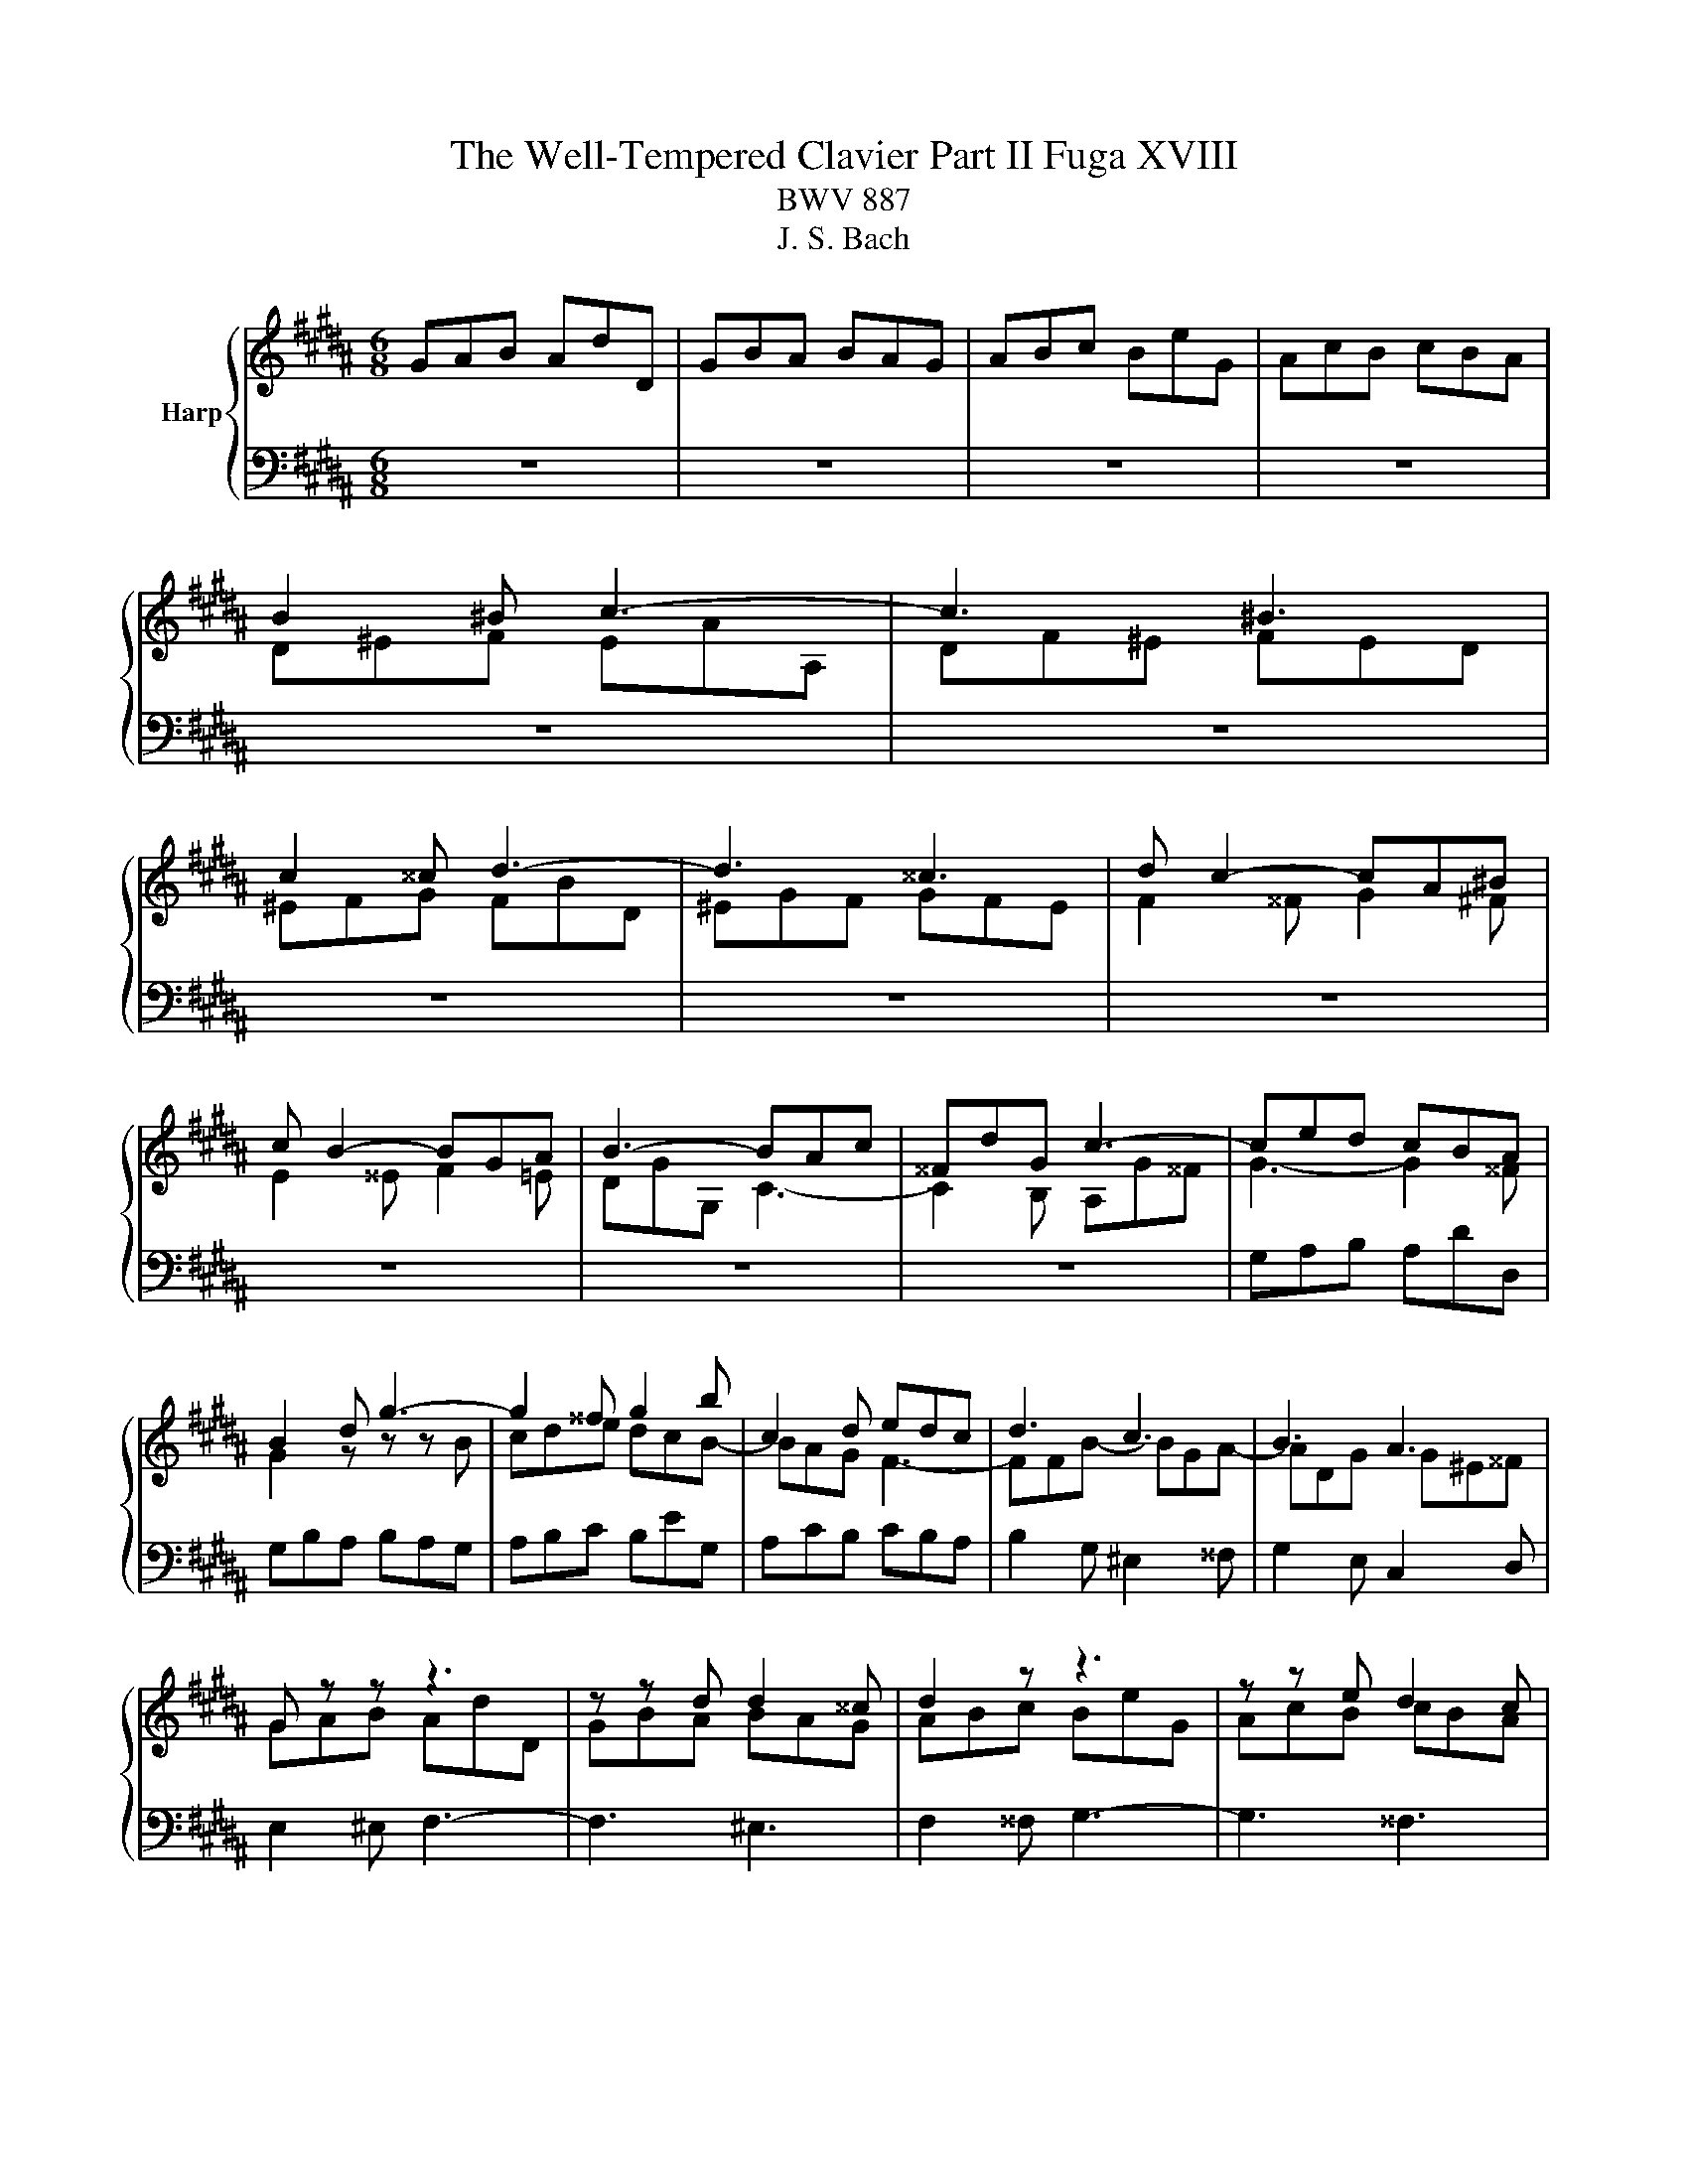 X:1
T:The Well-Tempered Clavier Part II Fuga XVIII
T:BWV 887
T:J. S. Bach
%%score { ( 1 3 ) | 2 }
L:1/8
M:6/8
K:B
V:1 treble nm="Harp"
V:3 treble 
V:2 bass 
V:1
 GAB AdD | GBA BAG | ABc BeG | AcB cBA | B2 ^B c3- | c3 ^B3 | c2 ^^c d3- | d3 ^^c3 | d c2- cA^B | %9
 c B2- BGA | B3- BAc | ^^FdG c3- | ced cBA | B2 d g3- | g2 ^^f g2 b | c2 d edc | d3 c3 | B3 A3 | %18
 G z z z3 | z z d d2 ^^c | d2 z z3 | z z e d2 c | B2 G A2 ^B | cGc- cA=c | e3 d3- | dc=a- a^^fg | %26
 c6 | B6 | A3- A2 ^^c | d^ef- f=fg | ^^c^eA d3- | d3 ^^c3 | d2 z G2 z | F2 z z3 | z6 | z6 | %36
 z3 z z E | F=AG AGF | EG/F/G/A/ B3- | B3 A3 | B3 c3 | d3 edc | Bdf- fd^e- | eAd- d^B^^c | %44
 d^ef eaA | df^e fed | ^efg fbd | ^egf gfe | f2 ^^f g2 ^f | e2 ^e f2 =e | d3 c3- | c2 B2 Ac | %52
 ^^F2 A- ADG- | G2 c ^^F3 | G2 D CB,A, | B,2 z z z B | cde dcB | c A2- A2 d | d6- | d3 ^^c3 | %60
 d2 d ^^c2 ^c | ^B2 =B A2 ^B | c2 ^^c d3- | d3 d/4^^c/4d/4c/4d/4c/4d/4c/4d/4c/4d/4c/4 | d2 c B2 A | %65
 G2 c- cA^B | cGA BcB | Adc Bed | cde Adc | Bcd Gcd | e3 d3 | c3 B g2 | fed- dc/^B/c | d6- | %74
 dGc- cB/A/B | A6- | A2 G c3 | B3 A3- | AGg ^^f2 ^f | ^e2 =e d2 ^e | f2 ^^f g3- | g3 ^^f3- | %82
 f^e^^f g2 ^^g | a6- | afg a3- | a g2- g^ef | ^e2 f g3- | g f3 de | d2 c B3 | A2 ^B c/d/ed | %90
 G3 c3- | cBc d/c/B/A/B/e/ | A2 z e2 a | d2 g c>ed/c/ | B3- BA/G/^^F/^E/ | DdG- G^^Fc | B2 z z3 | %97
 z6 | z6 | z6 | z6 | z6 | d^ef eaA | df^e fed | ^efg fbd | ^egf gfe | f3 ^e2 =e | d3 ^^c2 ^c | %108
 Bdg- gf/e/f- | fBe- ed/c/d | cde d2 =d | c2 =c B2 ^c | =d2 ^d e3- | e3 d3 | e2 G A2 ^B | %115
 c2 =A F2 G | E2 z z3 | z3 z z B- | BA^B c3- | c^B^^c d3- | d^^cd ^e3- | ed/^^c/ d2 ^c/B/c- | %122
 cdc Bed | cde Adc | B2 z z3 | z z C F2 G- | GFE DGB | ^E3 A3- | A2 G- G2 ^^F | G2 z z dc | %130
 dcB cBA | B3- BAG | A3- AG^^F | G4 ^E^^F | GAB AdD | GBA BAG | ABc BeG | AcB cBA | Bcd- dcB | %139
 A^eA A3- | Aed d3- | dcB{d} cBA | G6 |] %143
V:2
 z6 | z6 | z6 | z6 | z6 | z6 | z6 | z6 | z6 | z6 | z6 | z6 | G,A,B, A,DD, | G,B,A, B,A,G, | %14
 A,B,C B,EG, | A,CB, CB,A, | B,2 G, ^E,2 ^^F, | G,2 E, C,2 D, | E,2 ^E, F,3- | F,3 ^E,3 | %20
 F,2 ^^F, G,3- | G,3 ^^F,3 | G,3 F,3 | E,3 D,3 | C,G, C2 A,^B, | C3 B,3- | B,A,G, ^^F,A,D, | %27
 G,2 G,, G,3- | G,F,^E, D,F,A,, | %29
 C,/4B,,/4C,/4B,,/4C,/4B,,/4C,/4B,,/4C,/4B,,/4C,/4B,,/4 C,/4B,,/4C,/4B,,/4C,/4B,,/4C,/4B,,/4C,/4B,,/4A,,/4B,,/4 | %30
 A,,6 | z6 | D,^E,F, E,A,A,, | D,F,^E, F,E,D, | ^E,F,G, F,B,D, | ^E,G,F, G,F,E, | F,E,D, E,=A,C, | %37
 D,2 z G,,2 z | C,E,C, G,2 F, | E,F,G, C,2 F, | B,,F,B,- B,G,A,- | A,D,G,- G,^E,^^F, | %42
 G,2 A, B,2 ^^C, | D,2 B,, G,,2 A,, | D,3 z z F, | B,3 z z ^B, | C2 B, A,2 =A, | G,B,D, ^^C,A,,C, | %48
 D,2 z G,,2 z | C,2 z F,,2 z | B,,D,A,- A,^^F,A, | B,,2 z C,2 z | D,2 ^^F,, G,,2 B,, | %53
 C,E,A,, D,2 D,, | G,,A,,B,, A,,D,D,, | G,,B,,A,, B,,A,,G,, | A,,B,,C, B,,E,G,, | %57
 A,,C,B,, C,B,,A,, | B,,D,^^F,, G,,B,,D,, | %59
 F,,/4E,,/4F,,/4E,,/4F,,/4E,,/4F,,/4E,,/4F,,/4E,,/4F,,/4E,,/4 F,,/4E,,/4F,,/4E,,/4F,,/4E,,/4F,,/4E,,/4F,,/4E,,/4D,,/4E,,/4 | %60
 D,,2 D, ^E,G,^^F, | G,D,G,- G,F,/^E,/F, | ^E,A,G, F,B,A, | G,A,B, ^E,A,G, | ^^F,G,A, D,G,^F, | %65
 E,F,E, D,E,D, | C,2 C,, G,,^^F,,G,, | D,,2 z z3 | z6 | z6 | z z C ^B,2 =B, | A,2 =A, G,2 ^A, | %72
 B,2 ^B, C3- | C3 ^B,3 | C2 B, A,2 G, | F,2 E, D,2 C, | B,,F,B,- B,A,/G,/A,- | %77
 A,D,G,- G,^^F,/^E,/F, | G,2 E, D,3 | A,G,^^F, G,2 ^^C, | D,2 A,, B,,2 ^B,, | C,2 ^^C, D,2 ^^D, | %82
 ^E,3 z E,D, | C,C^B, A,AG | FD^E F2 ^^F | GG,A, B,2 ^B, | CC,D, E,2 ^E, | F,F,,G,, =A,,2 ^A,, | %88
 B,,2 C, D,2 ^E, | F,2 G, A,2 ^B, | CC,D, ^E,2 ^^F, | G,2 A, B,/C/DC | D6- | D6- | D2 z z3 | z6 | %96
 G,,A,,B,, A,,D,D,, | G,,B,,A,, B,,A,,G,, | A,,B,,C, B,,E,G,, | A,,C,B,, C,B,,A,, | %100
 B,,D,G,- G,^^F,/^E,/F, | G,B,D- D^^C/^B,/C | D2 D, A,2 ^^F, | G,2 ^^C, D,3 | A,3- A,G,F, | %105
 G,3 A,3 | D,2 B,, G,,2 A,, | B,,2 D, ^E,2 ^^F, | G,2 B, C2 D | E2 C A,2 ^B, | C^B,A, =B,A,G, | %111
 =A,2 D, E,2 E,, | B,,2 ^B,, C,2 G, | =A,2 C F,2 B, | E,B,E- ED/C/D- | DG,C- C^B,/A,/B, | %116
 CC,C ^B,2 =B, | A,2 =A, G,2 C | F,E,D, C,B,,A,, | G,,G,A, B,CB, | A,A,,^B,, ^^C,B,,C, | %121
 D,G,F, ^E,A,G, | ^^F,D,F, G,3- | G,3 ^^F,3 | G,2 G,, ^^F,,2 ^F,, | ^E,,2 =E,, D,,2 ^E,, | %126
 F,,2 ^^F,, G,,3- | G,,3 ^^F,,D,C, | D,C,B,, C,B,,A,, | B,,A,,G,, D,3- | D,2 G,, E,3- | %131
 E,D,^^C, D,3- | D,6- | D,C,B,, C,B,,A,, | B,,C,/B,,/A,,/G,,/ D,,3- | D,,2 C,, G,,2 C,, | %136
 F,,2 D,, G,,2 B,, | E,2 C, A,,2 D, | G,,2 B,, E,,E,D, | ^^C,3- ^^C,A,,^B,, | C,3- C,B,,A,, | %141
 B,,A,,G,, D,2 D,, | G,,6 |] %143
V:3
 x6 | x6 | x6 | x6 | D^EF EAA, | DF^E FED | ^EFG FBD | ^EGF GFE | F2 ^^F G2 ^F | E2 ^^E F2 =E | %10
 DGG, C3- | C2 B, A,G^^F | G3- G2 ^^F | G2 z z z B | cde dcB- | BAG F3- | FFB- BGA- | ADG G^E^^F | %18
 GAB AdD | GBA BAG | ABc BeG | AcB cBA | BB,E- ECD |[I:staff +1] G,3[I:staff -1] z3 | z z =A F2 G | %25
[I:staff +1] E3 D3 |[I:staff -1] ^E^^FG A3- | AG^F ^EGD | ^^CD^E F3- | FGA G3- | G3 FAD | %31
 ^EFG- GAE | F^ED- D^^CE- | ED^^C D2 B | ^C2 B AGF | GB,A, B,GB, | A,2 ^B, C3- | C3 ^B,3 | %38
 C2 z z DG | CED EDC | D2 G E2 ^^F | B3 A3 |[I:staff +1] D2 ^^C D2[I:staff -1] G | F3 ^E3 | %44
[I:staff +1] D^^C^B, C F2- | FD^^C D G2- | G2 ^E CDF |[I:staff -1] B3 A3- | A c2- cA^B | %49
 c B2- BGA | B3 A3- | ADG E3- | EDC B,3 | A,CE- EDC | B,A,G,- G,2 ^^F, | G,2 D G3- | G2 ^^F G3- | %57
 G2 G ^^F2 z | z z A B2 ^^F | GAB- BAG- | G^^F z z3 | x6 | x6 | x6 | x6 | z z G ^^F2 ^F | %66
 ^E2 =E D2 ^E | F2 ^^F G3- | G3 G/4^^F/4G/4F/4G/4F/4G/4F/4G/4F/4G/4F/4 | G2[I:staff +1] ^F E2 D | %70
 C[I:staff -1]E=A- AG/F/G- | G[I:staff +1]CF- FE/D/E | DGF E[I:staff -1]=AG | FG=A DGF | E6- | %75
 ECF- FE/D/E | D3 E3 | D3 C3 | B,2[I:staff +1] C- CA,^B, | C3- C B,2- | %80
 =B, A,2[I:staff -1] z[I:staff +1] D,F,- | F,^E,B, B,A,/G,/A,/^^F,/ | G,2 ^B, ^E2[I:staff -1] z | %83
 z A^B c2 ^^c | d3- dd^c | ^B2 c d3- | d c2- cAB | A2 B c3- | cBA- AGG- | G F2- F3- | %90
 F^E^^F G/A/BA | D3 G3- | G^^Fd- d c2- | c B2- B A2- | A[I:staff +1]G/F/E/D/ C3- | %95
 C2 B, A,/G,/A,C, | G,2[I:staff -1] G ^^F2 ^F | ^E2 =E D2 ^E | F2 ^^F G3- | G3 ^^F3 | GBD EDC | %101
 B,/D/GF ^EAG | F2[I:staff +1] D ^^C2 ^C | ^B,2 =B, A,2 ^B, | C2 ^^C D3- | D3 ^^C3 | %106
 D[I:staff -1]Ad- dc/B/c- | cFB- BA/G/A | B3 A2 =A | G3 ^^F2 ^F | EFG FB[I:staff +1]B, | %111
[I:staff -1] EGF GFE | FG=A GcE | F=AG AGF | G2 G ^^F2 ^F | ^E2 =E D3- | DC=A- AG/F/G- | %117
 GCF- FE/D/E | F3- F^E^^F | G3- G^^F^^G | A3- A2 G | F z z z z A |[I:staff +1] D3- DCB, | %123
 A,B,C D2 D, | G,[I:staff -1]A,B, A,D[I:staff +1]F, |[I:staff -1] G,B,A, B,A,G, | %126
 A,B,C B,E[I:staff +1]G, |[I:staff -1] A,CB, CB,A, | B,3 A,DC | DCB, C[I:staff +1]B,A, | %130
 B,A,G, A,G,^^F, | G,3- G,^CB, | CB,A, B,3- | B,3 A,3 | D,2[I:staff -1] G ^^F2 ^F | ^E2 =E D2 ^E | %136
 F2 ^^F G3- | G3 ^^F3 | G6- | G3- G^^F^E | ^^F6 | G3- G2 ^^F | G6 |] %143

